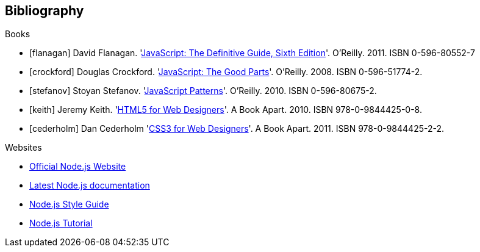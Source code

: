 
[bibliography]
== Bibliography


.Books

* [[[flanagan]]] David Flanagan.
  'http://oreilly.com/catalog/9780596805531[JavaScript: The Definitive Guide, Sixth Edition]'. 
 O'Reilly. 2011. ISBN 0-596-80552-7
* [[[crockford]]] Douglas Crockford.
  'http://oreilly.com/catalog/9780596517748[JavaScript: The Good Parts]'.
  O'Reilly. 2008. ISBN 0-596-51774-2.
* [[[stefanov]]] Stoyan Stefanov.
  'http://shop.oreilly.com/product/9780596806767.do[JavaScript Patterns]'. 
  O'Reilly. 2010. ISBN 0-596-80675-2.
* [[[keith]]] Jeremy Keith.
  'http://www.abookapart.com/products/html5-for-web-designers[HTML5 for Web Designers]'. A Book Apart. 2010. ISBN 978-0-9844425-0-8.
* [[[cederholm]]] Dan Cederholm
  'http://www.abookapart.com/products/css3-for-web-designers[CSS3 for Web Designers]'. A Book Apart. 2011. ISBN 978-0-9844425-2-2.

.Websites

* http://nodejs.org/[Official Node.js Website]
* http://nodejs.org/docs/latest/api/index.html[Latest Node.js documentation]
* http://nodeguide.com/style.html[Node.js Style Guide]
* http://www.nodebeginner.org/[Node.js Tutorial]

